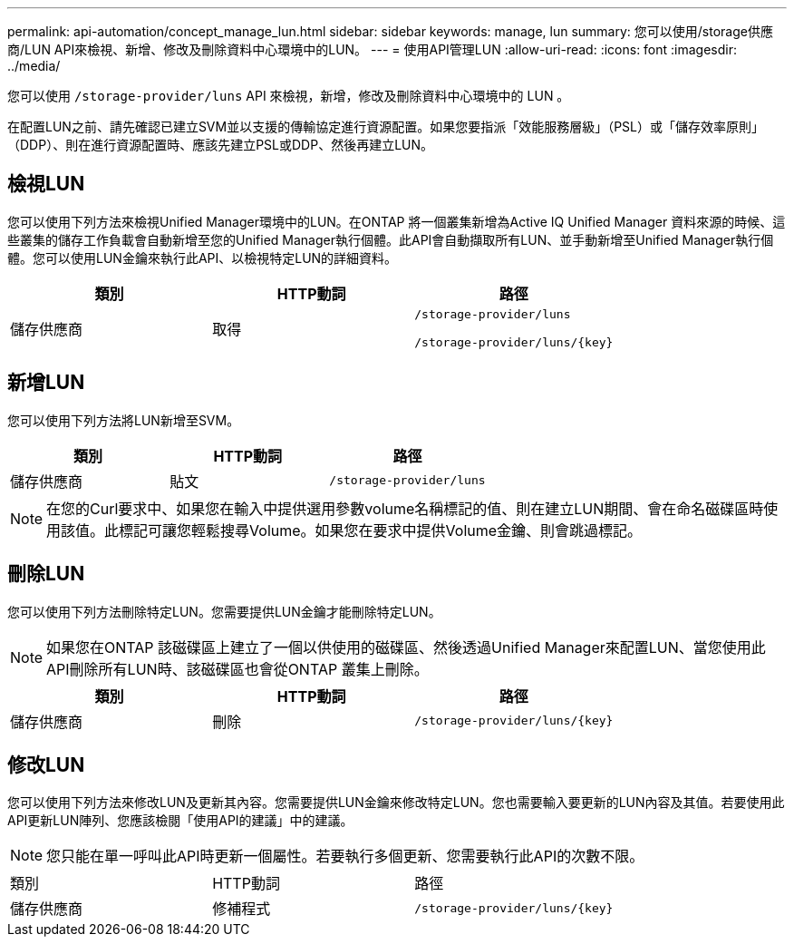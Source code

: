 ---
permalink: api-automation/concept_manage_lun.html 
sidebar: sidebar 
keywords: manage, lun 
summary: 您可以使用/storage供應商/LUN API來檢視、新增、修改及刪除資料中心環境中的LUN。 
---
= 使用API管理LUN
:allow-uri-read: 
:icons: font
:imagesdir: ../media/


[role="lead"]
您可以使用 `/storage-provider/luns` API 來檢視，新增，修改及刪除資料中心環境中的 LUN 。

在配置LUN之前、請先確認已建立SVM並以支援的傳輸協定進行資源配置。如果您要指派「效能服務層級」（PSL）或「儲存效率原則」（DDP）、則在進行資源配置時、應該先建立PSL或DDP、然後再建立LUN。



== 檢視LUN

您可以使用下列方法來檢視Unified Manager環境中的LUN。在ONTAP 將一個叢集新增為Active IQ Unified Manager 資料來源的時候、這些叢集的儲存工作負載會自動新增至您的Unified Manager執行個體。此API會自動擷取所有LUN、並手動新增至Unified Manager執行個體。您可以使用LUN金鑰來執行此API、以檢視特定LUN的詳細資料。

[cols="3*"]
|===
| 類別 | HTTP動詞 | 路徑 


 a| 
儲存供應商
 a| 
取得
 a| 
`/storage-provider/luns`

`/storage-provider/luns/\{key}`

|===


== 新增LUN

您可以使用下列方法將LUN新增至SVM。

[cols="3*"]
|===
| 類別 | HTTP動詞 | 路徑 


 a| 
儲存供應商
 a| 
貼文
 a| 
`/storage-provider/luns`

|===
[NOTE]
====
在您的Curl要求中、如果您在輸入中提供選用參數volume名稱標記的值、則在建立LUN期間、會在命名磁碟區時使用該值。此標記可讓您輕鬆搜尋Volume。如果您在要求中提供Volume金鑰、則會跳過標記。

====


== 刪除LUN

您可以使用下列方法刪除特定LUN。您需要提供LUN金鑰才能刪除特定LUN。

[NOTE]
====
如果您在ONTAP 該磁碟區上建立了一個以供使用的磁碟區、然後透過Unified Manager來配置LUN、當您使用此API刪除所有LUN時、該磁碟區也會從ONTAP 叢集上刪除。

====
[cols="3*"]
|===
| 類別 | HTTP動詞 | 路徑 


 a| 
儲存供應商
 a| 
刪除
 a| 
`/storage-provider/luns/\{key}`

|===


== 修改LUN

您可以使用下列方法來修改LUN及更新其內容。您需要提供LUN金鑰來修改特定LUN。您也需要輸入要更新的LUN內容及其值。若要使用此API更新LUN陣列、您應該檢閱「使用API的建議」中的建議。

[NOTE]
====
您只能在單一呼叫此API時更新一個屬性。若要執行多個更新、您需要執行此API的次數不限。

====
|===


| 類別 | HTTP動詞 | 路徑 


 a| 
儲存供應商
 a| 
修補程式
 a| 
`/storage-provider/luns/\{key}`

|===